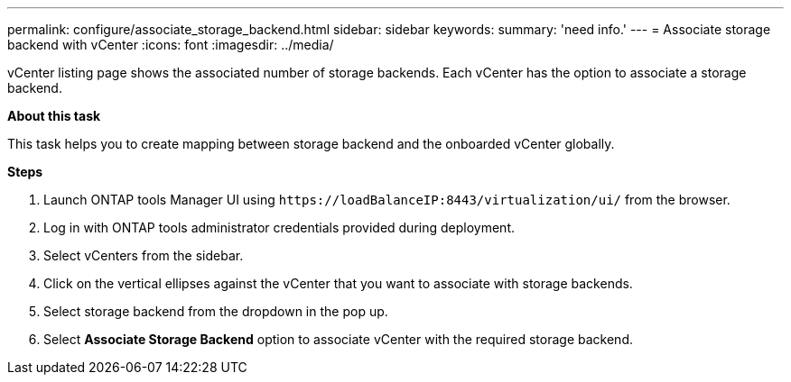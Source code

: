---
permalink: configure/associate_storage_backend.html
sidebar: sidebar
keywords:
summary: 'need info.'
---
= Associate storage backend with vCenter
:icons: font
:imagesdir: ../media/

[.lead]
vCenter listing page shows the associated number of storage backends. Each vCenter has the option to associate a storage backend.

*About this task*

This task helps you to create mapping between storage backend and the onboarded vCenter globally.

*Steps*

. Launch ONTAP tools Manager UI using `\https://loadBalanceIP:8443/virtualization/ui/` from the browser. 
. Log in with ONTAP tools administrator credentials provided during deployment. 
. Select vCenters from the sidebar.
. Click on the vertical ellipses against the vCenter that you want to associate with storage backends.
. Select storage backend from the dropdown in the pop up.
. Select *Associate Storage Backend* option to associate vCenter with the required storage backend.
